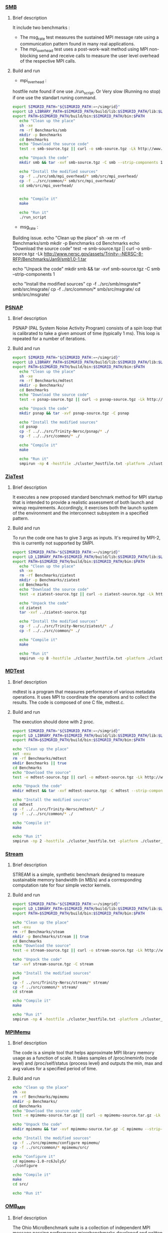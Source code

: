 *** [[http://www.nersc.gov/users/computational-systems/cori/nersc-8-procurement/trinity-nersc-8-rfp/nersc-8-trinity-benchmarks/smb/][SMB]]
**** Brief description  
It include two benchmarks :  
- The msg_rate test measures the sustained MPI message rate using a communication pattern found in many real applications.
- The mpi_overhead test uses a post-work-wait method using MPI non-blocking send and receive calls to measure the user level overhead of the respective MPI calls.
**** Build and run  
- mpi_overhead : 
hostfile note found if one use ./run_script.
Or Very slow (Running no stop) if one use the standart runing command. 
#+BEGIN_SRC sh :tangle bin/SMB.sh
  export SIMGRID_PATH="${SIMGRID_PATH:=~/simgrid}"
  export LD_LIBRARY_PATH=$SIMGRID_PATH/build/lib:$SIMGRID_PATH/lib:$LD_LIBRARY_PATH
  export PATH=$SIMGRID_PATH/build/bin:$SIMGRID_PATH/bin:$PATH
     echo "Clean up the place" 
     sh -xe
     rm -rf Benchmarks/smb
     mkdir -p Benchmarks
     cd Benchmarks
     echo "Download the source code"
     test -e smb-source.tgz || curl -o smb-source.tgz -Lk http://www.nersc.gov/assets/Trinity--NERSC-8-RFP/Benchmarks/Jan9/smb1.0-1.tar

     echo "Unpack the code"
     mkdir smb && tar -xvf smb-source.tgz -C smb --strip-components 1

     echo "Install the modified sources"
     cp -f ../src/smb/mpi_overhead/* smb/src/mpi_overhead/
     cp -f ../src/common/* smb/src/mpi_overhead/
     cd smb/src/mpi_overhead/


     echo "Compile it"
     make

     echo "Run it"
     ./run_script 
#+END_SRC

- msg_rate :
Building issue.
     echo "Clean up the place" 
     sh -xe
     rm -rf Benchmarks/smb
     mkdir -p Benchmarks
     cd Benchmarks
     echo "Download the source code"
     test -e smb-source.tgz || curl -o smb-source.tgz -Lk http://www.nersc.gov/assets/Trinity--NERSC-8-RFP/Benchmarks/Jan9/smb1.0-1.tar

     echo "Unpack the code"
     mkdir smb && tar -xvf smb-source.tgz -C smb --strip-components 1

     echo "Install the modified sources"
     cp -f ../src/smb/msgrate/* smb/src/msgrate/
     cp -f ../src/common/* smb/src/msgrate/
     cd smb/src/msgrate/
#+END_SRC

*** [[http://www.nersc.gov/users/computational-systems/cori/nersc-8-procurement/trinity-nersc-8-rfp/nersc-8-trinity-benchmarks/psnap/][PSNAP]]
**** Brief description 
PSNAP (PAL System Noise Activity Program) consists of a spin loop that is calibrated to take a given amount of time (typically 1 ms). This loop is repeated for a number of iterations.
**** Build and run  
#+BEGIN_SRC sh :tangle bin/PSNAP.sh
  export SIMGRID_PATH="${SIMGRID_PATH:=~/simgrid}"
  export LD_LIBRARY_PATH=$SIMGRID_PATH/build/lib:$SIMGRID_PATH/lib:$LD_LIBRARY_PATH
  export PATH=$SIMGRID_PATH/build/bin:$SIMGRID_PATH/bin:$PATH
     echo "Clean up the place" 
     sh -xe
     rm -rf Benchmarks/mdtest
     mkdir -p Benchmarks/
     cd Benchmarks
     echo "Download the source code"
     test -e psnap-source.tgz || curl -o psnap-source.tgz -Lk http://www.nersc.gov/assets/Trinity--NERSC-8-RFP/Benchmarks/June28/psnap-1.2June28.tar

     echo "Unpack the code"
     mkdir psnap && tar -xvf psnap-source.tgz -C psnap
 
     echo "Install the modified sources"
     cd psnap
     cp -f ../../src/Trinity-Nersc/psnap/* ./
     cp -f ../../src/common/* ./

     echo "Compile it"
     make

     echo "Run it"
     smpirun -np 4 -hostfile ./cluster_hostfile.txt -platform ./cluster_crossbar.xml --cfg=smpi/host-speed:100 ./psnap
#+END_SRC

*** [[http://www.nersc.gov/users/computational-systems/cori/nersc-8-procurement/trinity-nersc-8-rfp/nersc-8-trinity-benchmarks/ziatest/][ZiaTest]]
**** Brief description 
It executes a new proposed standard benchmark method for MPI startup that is intended to provide a realistic assessment of
both launch and wireup requirements. Accordingly, it exercises both the launch system of the environment and the interconnect subsystem in a specified pattern.
**** Build and run 
To run the code one has to give 3 args as inputs.
It's required by MPI-2, this is currently not supported by SMPI.
#+BEGIN_SRC sh :tangle bin/ZiaTest.sh
  export SIMGRID_PATH="${SIMGRID_PATH:=~/simgrid}"
  export LD_LIBRARY_PATH=$SIMGRID_PATH/build/lib:$SIMGRID_PATH/lib:$LD_LIBRARY_PATH
  export PATH=$SIMGRID_PATH/build/bin:$SIMGRID_PATH/bin:$PATH
     echo "Clean up the place" 
     sh -xe
     rm -rf Benchmarks/ziatest
     mkdir -p Benchmarks/ziatest
     cd Benchmarks
     echo "Download the source code"
     test -e ziatest-source.tgz || curl -o ziatest-source.tgz -Lk http://www.nersc.gov/assets/Trinity--NERSC-8-RFP/Benchmarks/Jan9/ziatest.tar

     echo "Unpack the code"
     cd ziatest
     tar -xvf ../ziatest-source.tgz

     echo "Install the modified sources"
     cp -f ../../src/Trinity-Nersc/ziatest/* ./
     cp -f ../../src/common/* ./

     echo "Compile it"
     make 

     echo "Run it"
     smpirun -np 8 -hostfile ./cluster_hostfile.txt -platform ./cluster_crossbar.xml "--cfg=smpi/host-speed:100 ./ziaprobe 4 4 2 
 #+END_SRC

 #+RESULTS:

*** [[http://www.nersc.gov/users/computational-systems/cori/nersc-8-procurement/trinity-nersc-8-rfp/nersc-8-trinity-benchmarks/mdtest/][MDTest]]
**** Brief description 
mdtest is a program that measures performance of various metadata operations. It uses MPI to coordinate the operations and to collect the results.   
The code is composed of one C file, mdtest.c. 
**** Build and run    
The execution should done with 2 proc.
#+BEGIN_SRC sh :tangle bin/MDTest.sh
     export SIMGRID_PATH="${SIMGRID_PATH:=~/simgrid}"
     export LD_LIBRARY_PATH=$SIMGRID_PATH/build/lib:$SIMGRID_PATH/lib:$LD_LIBRARY_PATH
     export PATH=$SIMGRID_PATH/build/bin:$SIMGRID_PATH/bin:$PATH

     echo "Clean up the place" 
     set -exu
     rm -rf Benchmarks/mdtest
     mkdir Benchmarks || true
     cd Benchmarks
     echo "Download the source"
     test -e mdtest-source.tgz || curl -o mdtest-source.tgz -Lk http://www.nersc.gov/assets/Trinity--NERSC-8-RFP/Benchmarks/Mar29/mdtest-1.8.4.tar

     echo "Unpack the code"
     mkdir mdtest && tar -xvf mdtest-source.tgz -C mdtest --strip-components 1
 
     echo "Install the modified sources"
     cd mdtest
     cp -f ../../src/Trinity-Nersc/mdtest/* ./
     cp -f ../../src/common/* ./

     echo "Compile it"
     make

     echo "Run it"
     smpirun -np 2 -hostfile ./cluster_hostfile.txt -platform ./cluster_crossbar.xml ./mdtest --cfg=smpi/host-speed:100 --cfg=smpi/privatization:yes
 #+END_SRC

*** [[http://www.nersc.gov/users/computational-systems/cori/nersc-8-procurement/trinity-nersc-8-rfp/nersc-8-trinity-benchmarks/stream/][Stream]]
**** Brief description 
STREAM is a simple, synthetic benchmark designed to measure sustainable memory bandwidth (in MB/s) and a corresponding computation rate for four simple vector kernels.
**** Build and run 
#+BEGIN_SRC sh :tangle bin/stream.sh
     export SIMGRID_PATH="${SIMGRID_PATH:=~/simgrid}"
     export LD_LIBRARY_PATH=$SIMGRID_PATH/build/lib:$SIMGRID_PATH/lib:$LD_LIBRARY_PATH
     export PATH=$SIMGRID_PATH/build/bin:$SIMGRID_PATH/bin:$PATH

     echo "Clean up the place" 
     set -exu
     rm -rf Benchmarks/steam
     mkdir -p Benchmarks/stream || true
     cd Benchmarks
     echo "Download the source"
     test -e stream-source.tgz || curl -o stream-source.tgz -Lk http://www.nersc.gov/assets/Trinity--NERSC-8-RFP/Benchmarks/Jan9/stream.tar

     echo "Unpack the code"
     tar -xvf stream-source.tgz -C stream
 
     echo "Install the modified sources"
     pwd
     cp -f ../src/Trinity-Nersc/stream/* stream/
     cp -f ../src/common/* stream/
     cd stream

     echo "Compile it"
     make

     echo "Run it"
     smpirun -np 4 -hostfile ./cluster_hostfile.txt -platform ./cluster_crossbar.xml ./stream_c.exe
 #+END_SRC

*** [[http://www.nersc.gov/users/computational-systems/cori/nersc-8-procurement/trinity-nersc-8-rfp/nersc-8-trinity-benchmarks/mpimemu/][MPIMemu]]
**** Brief description  
The code is a simple tool that helps approximate MPI library memory usage as a function of scale.  It takes samples of /proc/meminfo (node level)
 and /proc/self/status (process level) and outputs the min, max and avg values for a specified period of time.
**** Build and run
#+BEGIN_SRC sh
     echo "Clean up the place" 
     sh -xe
     rm -rf Benchmarks/mpimemu
     mkdir -p Benchmarks/
     cd Benchmarks
     echo "Download the source code"
     test -e mpimemu-source.tar.gz || curl -o mpimemu-source.tar.gz -Lk http://www.nersc.gov/assets/Trinity--NERSC-8-RFP/Benchmarks/July5/mpimemu-1.0-rc6July5.tar

     echo "Unpack the code"
     mkdir mpimemu && tar -xvf mpimemu-source.tar.gz -C mpimemu --strip-components 1

     echo "Install the modified sources"
     cp -f ../src/mpimemu/configure mpimemu/
     cp -f ../src/common/* mpimemu/src/

     echo "Configure it"
     cd mpimemu-1.0-rc6July5/
     ./configure

     echo "Compile it"
     make 
     cd src/

     echo "Run it"
 #+END_SRC

*** [[http://www.nersc.gov/users/computational-systems/cori/nersc-8-procurement/trinity-nersc-8-rfp/nersc-8-trinity-benchmarks/omb-mpi-tests/][OMB_MPI]]
**** Brief description 
The Ohio MicroBenchmark suite is a collection of independent MPI message passing performance microbenchmarks developed and written at The Ohio State University.
It includes traditional benchmarks and performance measures such as latency, bandwidth and host overhead and can be used for both traditional and GPU-enhanced nodes.
**** Build and run  
#+BEGIN_SRC sh
     echo "Clean up the place" 
     sh -xe
     rm -rf Benchmarks/OMB_MPI
     mkdir -p Benchmarks/
     cd Benchmarks
     echo "Download the source code"
     test -e OMB_MPI-source.tar.gz || curl -o OMB_MPI-source.tar.gz -Lk http://www.nersc.gov/assets/Trinity--NERSC-8-RFP/Benchmarks/July12/osu-micro-benchmarks-3.8-July12.tar

     echo "Unpack the code"
     mkdir OMB_MPI && tar -xvf OMB_MPI-source.tar.gz -C OMB_MPI --strip-components 1

     cd OMB_MPI/
     ./configure

     echo "Install the modified sources"
     cp -f ../../src/Trinity-Nersc/OMB_MPI/mpi/pt2pt/* ./mpi/pt2pt
     cp -f ../../src/common/* ./mpi/pt2pt
     
     echo "Compile it"
     make 

     echo "Run osu_bibw"
     smpirun -np 2 -hostfile ./cluster_hostfile.txt -platform ./cluster_crossbar.xml --cfg=smpi/host-speed:100 --cfg=smpi/privatization:yes ./osu_bibw
     
     echo "Run osu_bw"
     smpirun -np 2 -hostfile ./cluster_hostfile.txt -platform ./cluster_crossbar.xml --cfg=smpi/host-speed:100 --cfg=smpi/privatization:yes ./osu_bw
     
     echo "Run osu_mbw_mr"
     smpirun -np 2 -hostfile ./cluster_hostfile.txt -platform ./cluster_crossbar.xml --cfg=smpi/host-speed:100 --cfg=smpi/privatization:yes ./osu_mbw_mr
     
     echo "Run osu_multi_lat"
     smpirun -np 2 -hostfile ./cluster_hostfile.txt -platform ./cluster_crossbar.xml --cfg=smpi/host-speed:100 --cfg=smpi/privatization:yes ./osu_multi_lat
    
     echo "Run osu_latency"
     smpirun -np 2 -hostfile ./cluster_hostfile.txt -platform ./cluster_crossbar.xml --cfg=smpi/host-speed:100 --cfg=smpi/privatization:yes ./osu_latency
 #+END_SRC

*** [[http://www.nersc.gov/users/computational-systems/cori/nersc-8-procurement/trinity-nersc-8-rfp/nersc-8-trinity-benchmarks/gtc/][GTC]]
**** Brief description  
GTC is used for Gyrokinetic Particle Simulation of Turbulent Transport in Burning Plasmas.
**** Build and run  
#+BEGIN_SRC sh
     echo "Clean up the place" 
     sh -xe
     rm -rf Benchmarks/GTC
     mkdir -p Benchmarks/
     cd Benchmarks

     echo "Download the source code"
     test -e GTC-source.tar || curl -o GTC-source.tar -Lk http://www.nersc.gov/assets/Trinity--NERSC-8-RFP/Benchmarks/May31/TrN8GTCMay30.tar

     echo "Unpack the code"
     mkdir GTC && tar -xvf GTC-source.tar -C GTC --strip-components 1

     echo "Install the modified sources"
     cp ../src/GTC/* GTC/source/
     cp -f ../src/common/* GTC/source/

     echo "Compile it"
     cd GTC/source/
     make 

     echo "Run it"
#+END_SRC

*** [[http://www.nersc.gov/users/computational-systems/cori/nersc-8-procurement/trinity-nersc-8-rfp/nersc-8-trinity-benchmarks/minife/][MiniFE]]
**** Brief description  
FE is a Finite Element mini-application which implements a couple of kernels representative of implicit finite-element applications. 
It assembles a sparse linear-system from the steady-state conduction equation on a brick-shaped problem domain of linear 8-node hex elements.
**** Build and run  
#+BEGIN_SRC sh
     echo "Clean up the place" 
     sh -xe
     rm -rf Benchmarks/MiniFE
     mkdir -p Benchmarks/
     cd Benchmarks
     echo "Download the source code"
     test -e MiniFE-source.tar || curl -o MiniFE-source.tar -Lk http://www.nersc.gov/assets/Trinity--NERSC-8-RFP/Benchmarks/Feb22/MiniFE_ref_1.4b.tar
          
     echo "Unpack the code"
     mkdir MiniFE && tar -xvf MiniFE-source.tar -C MiniFE --strip-components 1
 
     echo "Install the modified sources"
     cp -f ../src/MiniFE/* MiniFE/
     cp -f ../src/common/* MiniFE/
     cd MiniFE/

     echo "Compile it"
     make

     echo "Run it"
#+END_SRC

* Emacs settings
# Local Variables:
# eval:    (org-babel-do-load-languages 'org-babel-load-languages '( (shell . t) (R . t) (perl . t) (ditaa . t) ))
# eval:    (setq org-confirm-babel-evaluate nil)
# eval:    (setq org-alphabetical-lists t)
# eval:    (setq org-src-fontify-natively t)
# eval:    (add-hook 'org-babel-after-execute-hook 'org-display-inline-images) 
# eval:    (add-hook 'org-mode-hook 'org-display-inline-images)
# eval:    (add-hook 'org-mode-hook 'org-babel-result-hide-all)
# eval:    (setq org-babel-default-header-args:R '((:session . "org-R")))
# eval:    (setq org-export-babel-evaluate nil)
# eval:    (setq ispell-local-dictionary "american")
# eval:    (setq org-export-latex-table-caption-above nil)
# eval:    (eval (flyspell-mode t))
# End:
